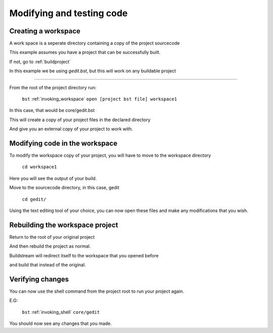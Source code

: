 .. _modifyingandtesting:

Modifying and testing code
====

Creating a workspace
----

A work space is a seperate directory containing a copy of the project sourcecode

This example assumes you have a project that can be successfully built.

If not, go to :ref:`buildproject`

In this example we be using `gedit.bst`, but this will work on any buildable project

----

From the root of the project directory run:

    ``bst`` :ref:`invoking_workspace` ``open [project bst file] workspace1``

In this case, that would be core/gedit.bst

This will create a copy of your project files in the declared directory

And give you an external copy of your project to work with.


Modifying code in the workspace
----

To modify the workspace copy of your project, you will have to move to the workspace directory

    ``cd workspace1``

Here you will see the output of your build.

Move to the sourcecode directory, in this case, gedit

    ``cd gedit/``

Using the text editing tool of your choice, you can now open these files and make any modifications that you wish.


Rebuilding the workspace project
----

Return to the root of your original project

And then rebuild the project as normal.

Buildstream will redirect itself to the workspace that you opened before

and build that instead of the original.


Verifying changes
----

You can now use the shell command from the project root to run your project again.

E.G:

    ``bst`` :ref:`invoking_shell` ``core/gedit``

You should now see any changes that you made.

